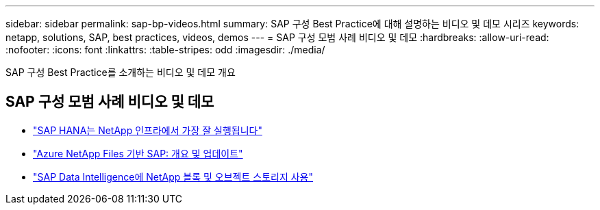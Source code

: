 ---
sidebar: sidebar 
permalink: sap-bp-videos.html 
summary: SAP 구성 Best Practice에 대해 설명하는 비디오 및 데모 시리즈 
keywords: netapp, solutions, SAP, best practices, videos, demos 
---
= SAP 구성 모범 사례 비디오 및 데모
:hardbreaks:
:allow-uri-read: 
:nofooter: 
:icons: font
:linkattrs: 
:table-stripes: odd
:imagesdir: ./media/


[role="lead"]
SAP 구성 Best Practice를 소개하는 비디오 및 데모 개요



== SAP 구성 모범 사례 비디오 및 데모

* link:https://media.netapp.com/video-detail/71853836-ac06-50bf-a579-01ff36851580/sap-hana-runs-best-on-netapp-infrastructure-brk-1114-2["SAP HANA는 NetApp 인프라에서 가장 잘 실행됩니다"^]
* link:https://media.netapp.com/video-detail/60bf8c7c-d14d-5463-b839-4e1c8daca1a3/sap-on-azure-netapp-files-overview-and-updates-brk-1453-2["Azure NetApp Files 기반 SAP: 개요 및 업데이트"^]
* link:https://media.netapp.com/video-detail/ae49e691-f67d-5d1e-97b8-6b81bb4a7bd7/using-netapp-block-and-object-storage-for-sap-data-intelligence["SAP Data Intelligence에 NetApp 블록 및 오브젝트 스토리지 사용"^]

